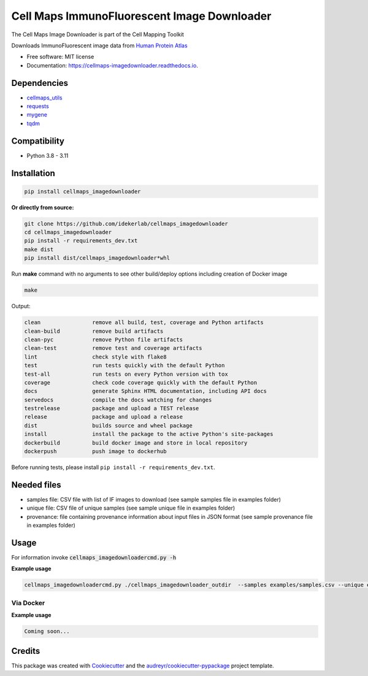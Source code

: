 =============================================
Cell Maps ImmunoFluorescent Image Downloader
=============================================
The Cell Maps Image Downloader is part of the Cell Mapping Toolkit

.. image:: https://img.shields.io/pypi/v/cellmaps_imagedownloader.svg
        :target: https://pypi.python.org/pypi/cellmaps_imagedownloader

.. image:: https://app.travis-ci.com/idekerlab/cellmaps_imagedownloader.svg?branch=main
    :target: https://app.travis-ci.com/idekerlab/cellmaps_imagedownloader

.. image:: https://readthedocs.org/projects/cellmaps-imagedownloader/badge/?version=latest
        :target: https://cellmaps-imagedownloader.readthedocs.io/en/latest/?badge=latest
        :alt: Documentation Status

.. image:: https://zenodo.org/badge/635992073.svg
        :target: https://zenodo.org/doi/10.5281/zenodo.10607371
        :alt: Zenodo DOI badge


Downloads ImmunoFluorescent image data from `Human Protein Atlas <https://www.proteinatlas.org/>`__


* Free software: MIT license
* Documentation: https://cellmaps-imagedownloader.readthedocs.io.


Dependencies
------------

* `cellmaps_utils <https://pypi.org/project/cellmaps-utils>`__
* `requests <https://pypi.org/project/requests>`__
* `mygene <https://pypi.org/project/mygene>`__
* `tqdm <https://pypi.org/project/tqdm>`__

Compatibility
-------------

* Python 3.8 - 3.11

Installation
------------

.. code-block::

    pip install cellmaps_imagedownloader

**Or directly from source:**

.. code-block::

   git clone https://github.com/idekerlab/cellmaps_imagedownloader
   cd cellmaps_imagedownloader
   pip install -r requirements_dev.txt
   make dist
   pip install dist/cellmaps_imagedownloader*whl


Run **make** command with no arguments to see other build/deploy options including creation of Docker image

.. code-block::

   make

Output:

.. code-block::

   clean                remove all build, test, coverage and Python artifacts
   clean-build          remove build artifacts
   clean-pyc            remove Python file artifacts
   clean-test           remove test and coverage artifacts
   lint                 check style with flake8
   test                 run tests quickly with the default Python
   test-all             run tests on every Python version with tox
   coverage             check code coverage quickly with the default Python
   docs                 generate Sphinx HTML documentation, including API docs
   servedocs            compile the docs watching for changes
   testrelease          package and upload a TEST release
   release              package and upload a release
   dist                 builds source and wheel package
   install              install the package to the active Python's site-packages
   dockerbuild          build docker image and store in local repository
   dockerpush           push image to dockerhub

Before running tests, please install ``pip install -r requirements_dev.txt``.


Needed files
------------

* samples file: CSV file with list of IF images to download (see sample samples file in examples folder)
* unique file: CSV file of unique samples (see sample unique file in examples folder)
* provenance: file containing provenance information about input files in JSON format (see sample provenance file in examples folder)

Usage
-----

For information invoke :code:`cellmaps_imagedownloadercmd.py -h`

**Example usage**


.. code-block::

    cellmaps_imagedownloadercmd.py ./cellmaps_imagedownloader_outdir  --samples examples/samples.csv --unique examples/unique.csv --provenance examples/provenance.json


Via Docker
~~~~~~~~~~~~~~~~~~~~~~

**Example usage**


.. code-block::

   Coming soon...

Credits
-------

This package was created with Cookiecutter_ and the `audreyr/cookiecutter-pypackage`_ project template.

.. _Cookiecutter: https://github.com/audreyr/cookiecutter
.. _`audreyr/cookiecutter-pypackage`: https://github.com/audreyr/cookiecutter-pypackage
.. _NDEx: http://www.ndexbio.org

